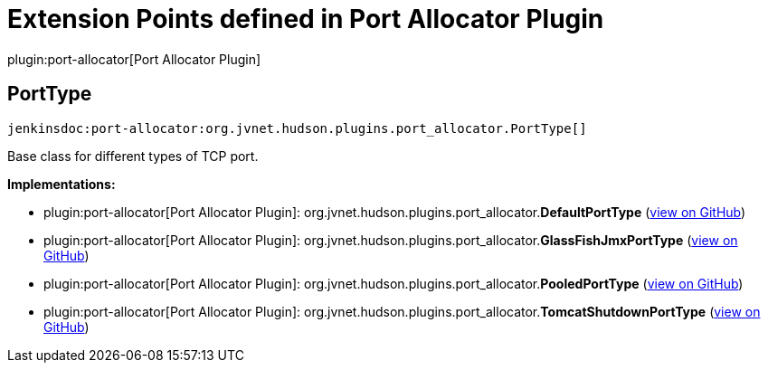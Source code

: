 = Extension Points defined in Port Allocator Plugin

plugin:port-allocator[Port Allocator Plugin]

== PortType
`jenkinsdoc:port-allocator:org.jvnet.hudson.plugins.port_allocator.PortType[]`

+++ Base class for different types of TCP port.+++


**Implementations:**

* plugin:port-allocator[Port Allocator Plugin]: org.+++<wbr/>+++jvnet.+++<wbr/>+++hudson.+++<wbr/>+++plugins.+++<wbr/>+++port_allocator.+++<wbr/>+++**DefaultPortType** (link:https://github.com/jenkinsci/port-allocator-plugin/search?q=DefaultPortType&type=Code[view on GitHub])
* plugin:port-allocator[Port Allocator Plugin]: org.+++<wbr/>+++jvnet.+++<wbr/>+++hudson.+++<wbr/>+++plugins.+++<wbr/>+++port_allocator.+++<wbr/>+++**GlassFishJmxPortType** (link:https://github.com/jenkinsci/port-allocator-plugin/search?q=GlassFishJmxPortType&type=Code[view on GitHub])
* plugin:port-allocator[Port Allocator Plugin]: org.+++<wbr/>+++jvnet.+++<wbr/>+++hudson.+++<wbr/>+++plugins.+++<wbr/>+++port_allocator.+++<wbr/>+++**PooledPortType** (link:https://github.com/jenkinsci/port-allocator-plugin/search?q=PooledPortType&type=Code[view on GitHub])
* plugin:port-allocator[Port Allocator Plugin]: org.+++<wbr/>+++jvnet.+++<wbr/>+++hudson.+++<wbr/>+++plugins.+++<wbr/>+++port_allocator.+++<wbr/>+++**TomcatShutdownPortType** (link:https://github.com/jenkinsci/port-allocator-plugin/search?q=TomcatShutdownPortType&type=Code[view on GitHub])

